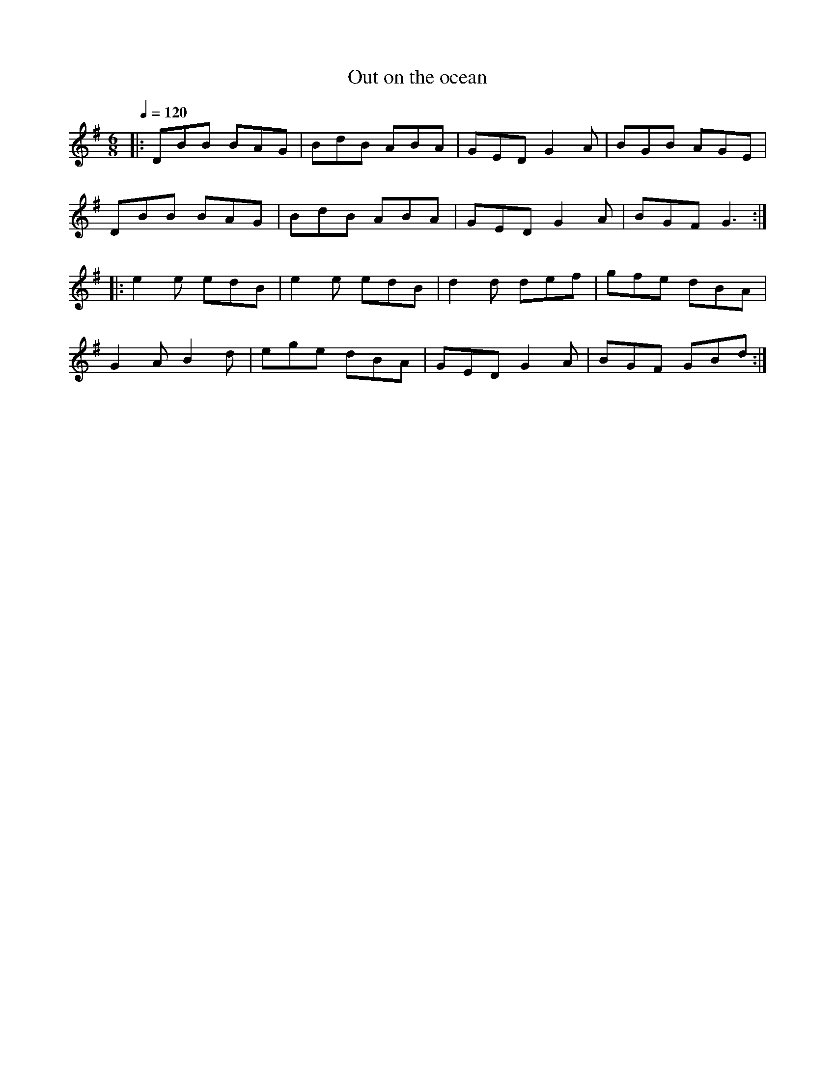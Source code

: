 
X:1
T:Out on the ocean
R:Jig
S:Martin Hayes/Randal Bays: Live in Seattle
Z:Gwenael Lambrouin 12/Jan/2004
M:6/8
L:1/8
Q:1/4=120
K:G
|: DBB BAG | BdB ABA | GED G2A | BGB AGE |
   DBB BAG | BdB ABA | GED G2A | BGF G3 :|
|: e2e edB | e2e edB | d2d def | gfe dBA |
   G2A B2d | ege dBA | GED G2A | BGF GBd :|